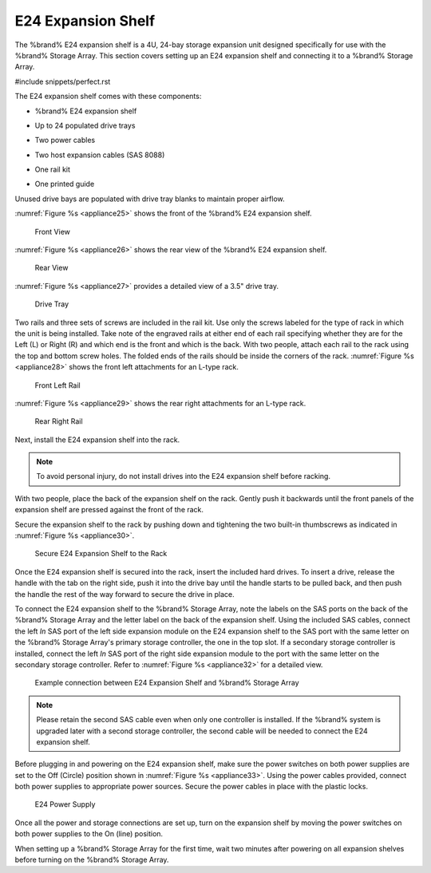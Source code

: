 .. index:: E24 Expansion Shelf

.. _E24 Expansion Shelf:

E24 Expansion Shelf
-------------------

The %brand% E24 expansion shelf is a 4U, 24-bay storage expansion
unit designed specifically for use with the %brand% Storage Array.
This section covers setting up an E24 expansion shelf and connecting
it to a %brand% Storage Array.


#include snippets/perfect.rst


.. index:: TrueNAS E24 Expansion Shelf Contents

The E24 expansion shelf comes with these components:

* %brand% E24 expansion shelf

.. image:: images/truenas/e24shelf.jpg

* Up to 24 populated drive trays

.. image:: images/truenas/drive_trays.jpg

* Two power cables

.. image:: images/truenas/power_cable.png

* Two host expansion cables (SAS 8088)

.. image:: images/truenas/host_expansion_cable.jpg

* One rail kit

.. image:: images/truenas/e24_rail_kit.jpg

* One printed guide

.. image:: images/truenas/e24_guide.png

Unused drive bays are populated with drive tray blanks to
maintain proper airflow.

.. index:: TrueNAS E24 Expansion Shelf Layout

:numref:`Figure %s <appliance25>`
shows the front of the %brand% E24 expansion shelf.


.. _appliance25:

.. figure:: images/truenas/e24_front_view.png

   Front View


:numref:`Figure %s <appliance26>`
shows the rear view of the %brand% E24 expansion shelf.


.. _appliance26:

.. figure:: images/truenas/e24_rear_view.jpg

   Rear View


:numref:`Figure %s <appliance27>`
provides a detailed view of a 3.5" drive tray.


.. _appliance27:

.. figure:: images/truenas/e24_drive_tray.png

   Drive Tray


.. index:: Install E24 Expansion Shelf Rails

Two rails and three sets of screws are included in the rail kit.
Use only the screws labeled for the type of rack in which the unit is
being installed. Take note of the engraved rails at either end of each
rail specifying whether they are for the Left (L) or Right (R) and
which end is the front and which is the back. With two people, attach
each rail to the rack using the top and bottom screw holes. The folded
ends of the rails should be inside the corners of the rack.
:numref:`Figure %s <appliance28>`
shows the front left attachments for an L-type rack.


.. _appliance28:

.. figure:: images/truenas/e24_front_left_rail.png

   Front Left Rail


:numref:`Figure %s <appliance29>`
shows the rear right attachments for an L-type rack.


.. _appliance29:

.. figure:: images/truenas/e24_right_rear_rail.png

   Rear Right Rail


.. index:: Install E24 Expansion Shelf into Rack

Next, install the E24 expansion shelf into the rack.

.. note:: To avoid personal injury, do not install drives into the
   E24 expansion shelf before racking.

With two people, place the back of the expansion shelf on the rack.
Gently push it backwards until the front panels of the expansion
shelf are pressed against the front of the rack.

Secure the expansion shelf to the rack by pushing down and
tightening the two built-in thumbscrews as indicated in
:numref:`Figure %s <appliance30>`.


.. _appliance30:

.. figure:: images/truenas/attach_e24_expansion_shelf.png

   Secure E24 Expansion Shelf to the Rack


.. index:: Install Drives into the E24 Expansion Shelf

Once the E24 expansion shelf is secured into the rack, insert the
included hard drives. To insert a drive, release the handle with
the tab on the right side, push it into the drive bay until the
handle starts to be pulled back, and then push the handle the rest
of the way forward to secure the drive in place.

.. index:: Connect E24 Expansion Shelf to TrueNAS Array

To connect the E24 expansion shelf to the %brand% Storage Array, note
the labels on the SAS ports on the back of the %brand% Storage Array
and the letter label on the back of the expansion shelf. Using the
included SAS cables, connect the left *In* SAS port of the left side
expansion module on the E24 expansion shelf to the SAS port with the
same letter on the %brand% Storage Array's primary storage controller,
the one in the top slot. If a secondary storage controller is
installed, connect the left *In* SAS port of the right side expansion
module to the port with the same letter on the secondary storage
controller. Refer to
:numref:`Figure %s <appliance32>`
for a detailed view.


.. _appliance32:

.. figure:: images/truenas/e24_connect_storage.jpg

   Example connection between E24 Expansion Shelf and %brand% Storage Array


.. note:: Please retain the second SAS cable even when only one
   controller is installed. If the %brand% system is upgraded later
   with a second storage controller, the second cable will be needed
   to connect the E24 expansion shelf.

.. index:: Plug in and Power on E24 Expansion Shelf

Before plugging in and powering on the E24 expansion shelf, make sure
the power switches on both power supplies are set to the Off
(Circle) position shown in
:numref:`Figure %s <appliance33>`.
Using the power cables provided, connect both power supplies to
appropriate power sources. Secure the power cables in place with
the plastic locks.


.. _appliance33:

.. figure:: images/truenas/e24_power_supply.jpg

   E24 Power Supply


Once all the power and storage connections are set up, turn on the
expansion shelf by moving the power switches on both power supplies
to the On (line) position.

When setting up a %brand% Storage Array for the first time, wait two
minutes after powering on all expansion shelves before turning on the
%brand% Storage Array.

